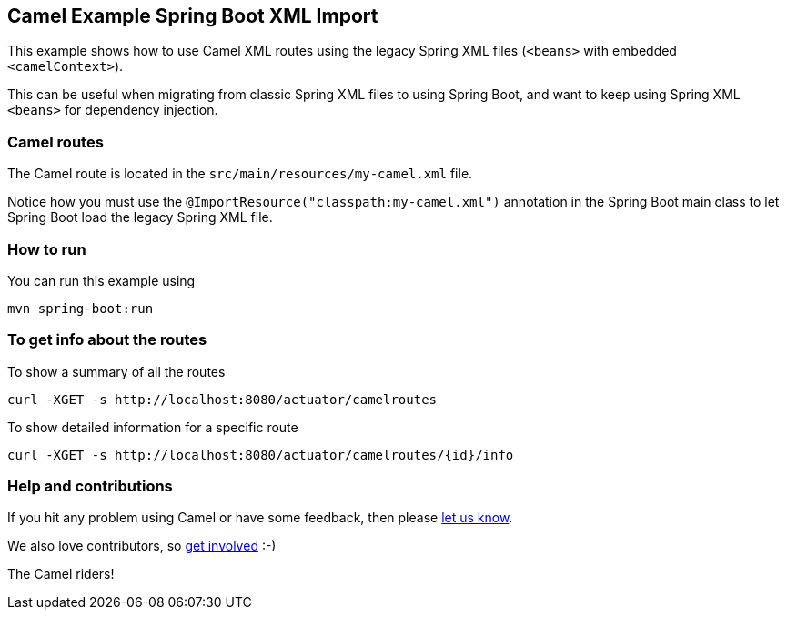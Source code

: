 == Camel Example Spring Boot XML Import

This example shows how to use Camel XML routes using the
legacy Spring XML files (`<beans>` with embedded `<camelContext>`).

This can be useful when migrating from classic Spring XML files to using Spring Boot,
and want to keep using Spring XML `<beans>` for dependency injection.

=== Camel routes

The Camel route is located in the `src/main/resources/my-camel.xml` file.

Notice how you must use the `@ImportResource("classpath:my-camel.xml")` annotation
in the Spring Boot main class to let Spring Boot load the legacy Spring XML file.

=== How to run

You can run this example using

    mvn spring-boot:run

=== To get info about the routes

To show a summary of all the routes

----
curl -XGET -s http://localhost:8080/actuator/camelroutes
----

To show detailed information for a specific route

----
curl -XGET -s http://localhost:8080/actuator/camelroutes/{id}/info
----

=== Help and contributions

If you hit any problem using Camel or have some feedback, then please
https://camel.apache.org/support.html[let us know].

We also love contributors, so
https://camel.apache.org/contributing.html[get involved] :-)

The Camel riders!
